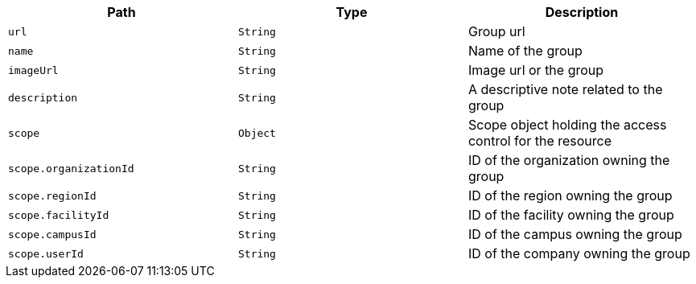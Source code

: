 |===
|Path|Type|Description

|`url`
|`String`
|Group url

|`name`
|`String`
|Name of the group

|`imageUrl`
|`String`
|Image url or the group

|`description`
|`String`
|A descriptive note related to the group

|`scope`
|`Object`
|Scope object holding the access control for the resource

|`scope.organizationId`
|`String`
|ID of the organization owning the group

|`scope.regionId`
|`String`
|ID of the region owning the group

|`scope.facilityId`
|`String`
|ID of the facility owning the group

|`scope.campusId`
|`String`
|ID of the campus owning the group

|`scope.userId`
|`String`
|ID of the company owning the group

|===